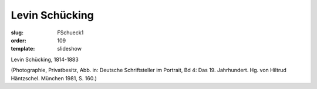 Levin Schücking
===============

:slug: FSchueck1
:order: 109
:template: slideshow

Levin Schücking, 1814-1883

.. class:: source

  (Photographie, Privatbesitz, Abb. in: Deutsche Schriftsteller im Portrait, Bd 4: Das 19. Jahrhundert. Hg. von Hiltrud Häntzschel. München 1981, S. 160.)
